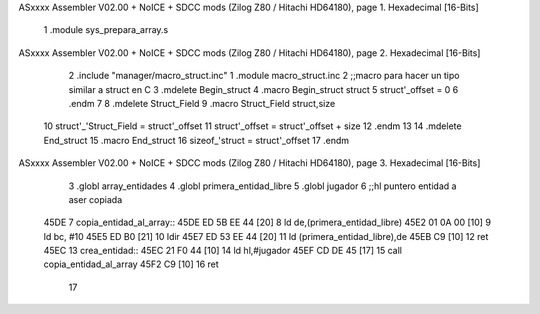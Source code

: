 ASxxxx Assembler V02.00 + NoICE + SDCC mods  (Zilog Z80 / Hitachi HD64180), page 1.
Hexadecimal [16-Bits]



                              1 .module sys_prepara_array.s
ASxxxx Assembler V02.00 + NoICE + SDCC mods  (Zilog Z80 / Hitachi HD64180), page 2.
Hexadecimal [16-Bits]



                              2 .include "manager/macro_struct.inc"
                              1 .module macro_struct.inc
                              2 ;;macro para hacer un tipo similar a struct en C
                              3 .mdelete Begin_struct
                              4 .macro Begin_struct struct
                              5     struct'_offset  =   0
                              6 .endm
                              7 
                              8 .mdelete Struct_Field
                              9 .macro Struct_Field struct,size
                             10     struct'_'Struct_Field   =  struct'_offset
                             11     struct'_offset  =   struct'_offset + size
                             12 .endm
                             13 
                             14 .mdelete End_struct
                             15 .macro End_struct
                             16     sizeof_'struct = struct'_offset
                             17 .endm
ASxxxx Assembler V02.00 + NoICE + SDCC mods  (Zilog Z80 / Hitachi HD64180), page 3.
Hexadecimal [16-Bits]



                              3 .globl array_entidades
                              4 .globl primera_entidad_libre
                              5 .globl jugador
                              6 ;;hl puntero entidad a aser copiada
   45DE                       7 copia_entidad_al_array::
   45DE ED 5B EE 44   [20]    8     ld de,(primera_entidad_libre)
   45E2 01 0A 00      [10]    9     ld bc, #10
   45E5 ED B0         [21]   10     ldir
   45E7 ED 53 EE 44   [20]   11     ld (primera_entidad_libre),de
   45EB C9            [10]   12 ret
   45EC                      13 crea_entidad::
   45EC 21 F0 44      [10]   14     ld hl,#jugador
   45EF CD DE 45      [17]   15     call copia_entidad_al_array
   45F2 C9            [10]   16 ret
                             17 
